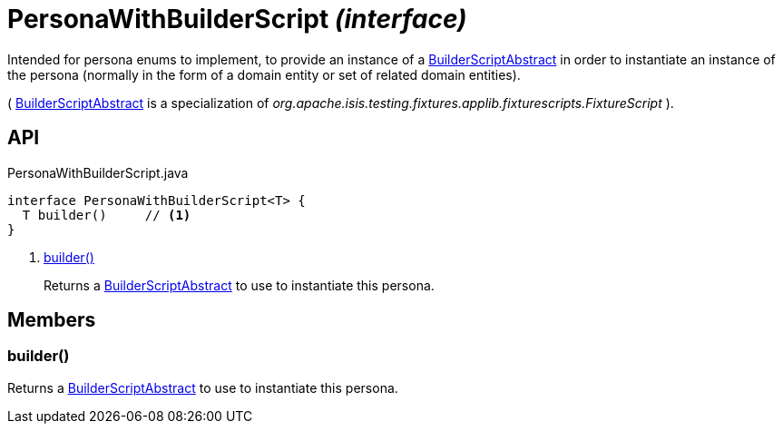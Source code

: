 = PersonaWithBuilderScript _(interface)_
:Notice: Licensed to the Apache Software Foundation (ASF) under one or more contributor license agreements. See the NOTICE file distributed with this work for additional information regarding copyright ownership. The ASF licenses this file to you under the Apache License, Version 2.0 (the "License"); you may not use this file except in compliance with the License. You may obtain a copy of the License at. http://www.apache.org/licenses/LICENSE-2.0 . Unless required by applicable law or agreed to in writing, software distributed under the License is distributed on an "AS IS" BASIS, WITHOUT WARRANTIES OR  CONDITIONS OF ANY KIND, either express or implied. See the License for the specific language governing permissions and limitations under the License.

Intended for persona enums to implement, to provide an instance of a xref:refguide:testing:index/fixtures/applib/personas/BuilderScriptAbstract.adoc[BuilderScriptAbstract] in order to instantiate an instance of the persona (normally in the form of a domain entity or set of related domain entities).

( xref:refguide:testing:index/fixtures/applib/personas/BuilderScriptAbstract.adoc[BuilderScriptAbstract] is a specialization of _org.apache.isis.testing.fixtures.applib.fixturescripts.FixtureScript_ ).

== API

[source,java]
.PersonaWithBuilderScript.java
----
interface PersonaWithBuilderScript<T> {
  T builder()     // <.>
}
----

<.> xref:#builder__[builder()]
+
--
Returns a xref:refguide:testing:index/fixtures/applib/personas/BuilderScriptAbstract.adoc[BuilderScriptAbstract] to use to instantiate this persona.
--

== Members

[#builder__]
=== builder()

Returns a xref:refguide:testing:index/fixtures/applib/personas/BuilderScriptAbstract.adoc[BuilderScriptAbstract] to use to instantiate this persona.
